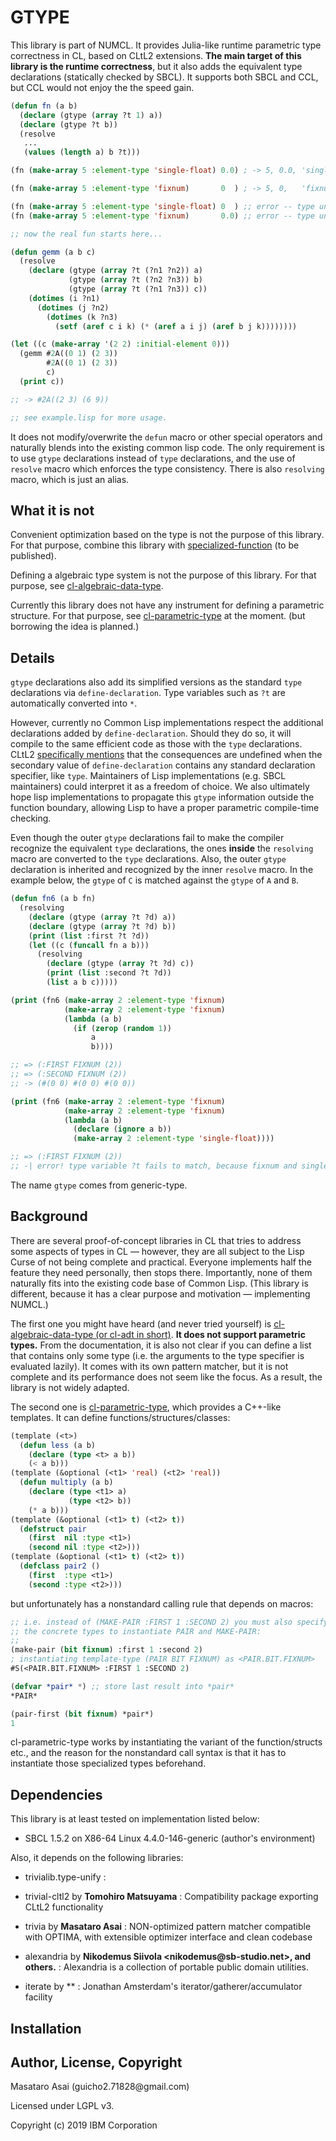 
* GTYPE

This library is part of NUMCL.
It provides Julia-like runtime parametric type correctness in CL, based
on CLtL2 extensions.
*The main target of this library is the runtime correctness*, but it also adds the equivalent
type declarations (statically checked by SBCL).
It supports both SBCL and CCL, but CCL would not enjoy the the speed gain.

#+begin_src lisp
(defun fn (a b)
  (declare (gtype (array ?t 1) a))
  (declare (gtype ?t b))
  (resolve
   ...
   (values (length a) b ?t)))

(fn (make-array 5 :element-type 'single-float) 0.0) ; -> 5, 0.0, 'single-float

(fn (make-array 5 :element-type 'fixnum)       0  ) ; -> 5, 0,   'fixnum

(fn (make-array 5 :element-type 'single-float) 0  ) ;; error -- type unification fails
(fn (make-array 5 :element-type 'fixnum)       0.0) ;; error -- type unification fails

;; now the real fun starts here...

(defun gemm (a b c)
  (resolve
    (declare (gtype (array ?t (?n1 ?n2)) a)
             (gtype (array ?t (?n2 ?n3)) b)
             (gtype (array ?t (?n1 ?n3)) c))
    (dotimes (i ?n1)
      (dotimes (j ?n2)
        (dotimes (k ?n3)
          (setf (aref c i k) (* (aref a i j) (aref b j k))))))))

(let ((c (make-array '(2 2) :initial-element 0)))
  (gemm #2A((0 1) (2 3))
        #2A((0 1) (2 3))
        c)
  (print c))

;; -> #2A((2 3) (6 9)) 

;; see example.lisp for more usage.
#+end_src

It does not modify/overwrite the =defun= macro or other special operators and
naturally blends into the existing common lisp code.  The only requirement is to
use =gtype= declarations instead of =type= declarations, and the use of
=resolve= macro which enforces the type consistency.
There is also =resolving= macro, which is just an alias.

** What it is not

Convenient optimization based on the type is not the purpose of this library. For that purpose,
combine this library with [[../../../specialized-function/][specialized-function]] (to be published).

Defining a algebraic type system is not the purpose of this library. For that purpose,
see [[http://quickdocs.org/cl-algebraic-data-type/][cl-algebraic-data-type]].

Currently this library does not have any instrument for defining a parametric structure.
For that purpose, see [[https://github.com/cosmos72/cl-parametric-types][cl-parametric-type]] at the moment. (but borrowing the idea is planned.)

** Details

=gtype= declarations also add its simplified versions as the standard =type=
declarations via =define-declaration=. Type variables such as =?t= are
automatically converted into =*=.

However, currently no Common Lisp implementations
respect the additional declarations added by =define-declaration=.
Should they do so, it will compile to the same
efficient code as those with the =type= declarations.
CLtL2 [[https://www.cs.cmu.edu/Groups/AI/html/cltl/clm/node102.html][specifically mentions]] that the consequences are undefined
when the secondary value of =define-declaration= contains any standard declaration specifier, like =type=.
Maintainers of Lisp implementations (e.g. SBCL maintainers) could interpret it as a freedom of choice.
We also ultimately hope lisp implementations to propagate this =gtype= information
outside the function boundary, allowing Lisp to have a proper parametric compile-time checking.

Even though the outer =gtype= declarations fail to make the compiler recognize the equivalent =type= declarations,
the ones *inside* the =resolving= macro are converted to the =type= declarations.
Also, the outer =gtype= declaration is inherited and recognized by the inner =resolve= macro.
In the example below, the =gtype= of =C= is matched against the =gtype= of =A= and =B=.

#+begin_src lisp
(defun fn6 (a b fn)
  (resolving
    (declare (gtype (array ?t ?d) a))
    (declare (gtype (array ?t ?d) b))
    (print (list :first ?t ?d))
    (let ((c (funcall fn a b)))
      (resolving
        (declare (gtype (array ?t ?d) c))
        (print (list :second ?t ?d))
        (list a b c)))))

(print (fn6 (make-array 2 :element-type 'fixnum)
            (make-array 2 :element-type 'fixnum)
            (lambda (a b)
              (if (zerop (random 1))
                  a
                  b))))

;; => (:FIRST FIXNUM (2)) 
;; => (:SECOND FIXNUM (2)) 
;; -> (#(0 0) #(0 0) #(0 0)) 

(print (fn6 (make-array 2 :element-type 'fixnum)
            (make-array 2 :element-type 'fixnum)
            (lambda (a b)
              (declare (ignore a b))
              (make-array 2 :element-type 'single-float))))

;; => (:FIRST FIXNUM (2))
;; -| error! type variable ?t fails to match, because fixnum and single-float are disjoint

#+end_src

The name =gtype= comes from generic-type.

** Background

There are several proof-of-concept libraries in CL that
tries to address some aspects of types in CL --- however, they are all subject to
the Lisp Curse of not being complete and practical.
Everyone implements half the feature they need personally, then stops there.
Importantly, none of them naturally fits into the existing code base of Common Lisp. 
(This library is different, because it has a clear purpose and motivation --- implementing NUMCL.)

The first one you might have heard (and never tried yourself) is
[[http://quickdocs.org/cl-algebraic-data-type/][cl-algebraic-data-type (or cl-adt in short)]]. *It does not support parametric
types.* From the documentation, it is also not clear if you can define a list
that contains only some type (i.e. the arguments to the type specifier is
evaluated lazily).  It comes with its own pattern matcher, but it is not
complete and its performance does not seem like the focus.
As a result, the library is not widely adapted.

The second one is [[https://github.com/cosmos72/cl-parametric-types][cl-parametric-type]], which provides a C++-like templates.
It can define functions/structures/classes:

#+begin_src lisp
(template (<t>)
  (defun less (a b)
    (declare (type <t> a b))
    (< a b)))
(template (&optional (<t1> 'real) (<t2> 'real))
  (defun multiply (a b)
    (declare (type <t1> a)
             (type <t2> b))
    (* a b)))
(template (&optional (<t1> t) (<t2> t))
  (defstruct pair
    (first  nil :type <t1>)
    (second nil :type <t2>)))
(template (&optional (<t1> t) (<t2> t))
  (defclass pair2 ()
    (first  :type <t1>)
    (second :type <t2>)))
#+end_src

but unfortunately has a nonstandard calling rule that depends on macros:

#+begin_src lisp
;; i.e. instead of (MAKE-PAIR :FIRST 1 :SECOND 2) you must also specify
;; the concrete types to instantiate PAIR and MAKE-PAIR:
;;
(make-pair (bit fixnum) :first 1 :second 2)
; instantiating template-type (PAIR BIT FIXNUM) as <PAIR.BIT.FIXNUM>
#S(<PAIR.BIT.FIXNUM> :FIRST 1 :SECOND 2)

(defvar *pair* *) ;; store last result into *pair*
*PAIR*

(pair-first (bit fixnum) *pair*)
1
#+end_src

cl-parametric-type works by instantiating the variant of the function/structs etc., and
the reason for the nonstandard call syntax is that it has to
instantiate those specialized types beforehand.

** Dependencies
This library is at least tested on implementation listed below:

+ SBCL 1.5.2 on X86-64 Linux 4.4.0-146-generic (author's environment)

Also, it depends on the following libraries:

+ trivialib.type-unify :
    
+ trivial-cltl2 by *Tomohiro Matsuyama* :
    Compatibility package exporting CLtL2 functionality
+ trivia by *Masataro Asai* :
    NON-optimized pattern matcher compatible with OPTIMA, with extensible optimizer interface and clean codebase
+ alexandria by *Nikodemus Siivola <nikodemus@sb-studio.net>, and others.* :
    Alexandria is a collection of portable public domain utilities.
+ iterate by ** :
    Jonathan Amsterdam's iterator/gatherer/accumulator facility

** Installation


** Author, License, Copyright

Masataro Asai (guicho2.71828@gmail.com)

Licensed under LGPL v3.

Copyright (c) 2019 IBM Corporation


